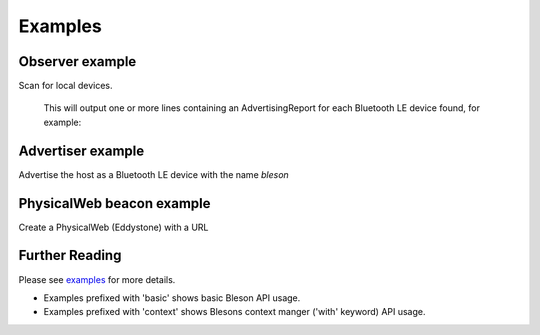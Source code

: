 Examples
********

Observer example
----------------

Scan for local devices.

    .. testcode:: Observer

       from time import sleep
       from bleson import get_provider, Observer

       def on_advertisement(advertisement):
          print(advertisement)

       adapter = get_provider().get_adapter()

       observer = Observer(adapter)
       observer.on_advertising_data = on_advertisement

       observer.start()
       sleep(2)
       observer.stop()

    This will output one or more lines containing an AdvertisingReport for each Bluetooth LE device found, for example:

    .. testoutput:: Observer

       Advertisement(...)


Advertiser example
------------------

Advertise the host as a Bluetooth LE device with the name `bleson`

    .. testcode:: Advertiser

       from time import sleep
       from bleson import get_default_adapter, Advertiser, Advertisement

       adapter = get_default_adapter()

       advertiser = Advertiser(adapter)
       advertisement = Advertisement()
       advertisement.name = "bleson"

       advertiser.advertisement = advertisement

       advertiser.start()
       sleep(2)
       advertiser.stop()



PhysicalWeb beacon example
--------------------------

Create a PhysicalWeb (Eddystone) with a URL

    .. testcode:: Beacon

        from time import sleep
        from bleson import get_default_adapter, EddystoneBeacon

        adapter = get_default_adapter()

        beacon = EddystoneBeacon(adapter)
        beacon.url = 'https://www.bluetooth.com/'
        beacon.start()
        sleep(2)
        beacon.stop()



Further Reading
---------------

Please see examples_ for more details.

+ Examples prefixed with 'basic' shows basic Bleson API usage.
+ Examples prefixed with 'context' shows Blesons context manger ('with' keyword) API usage.

.. _examples: https://github.com/TheCellule/python-bleson/tree/master/examples/


